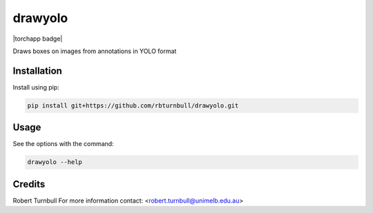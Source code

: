 ================================================================
drawyolo
================================================================

.. start-badges

|testing badge| |coverage badge| |docs badge| |black badge| |torchapp badge|

.. |testing badge| image:: https://github.com/rbturnbull/drawyolo/actions/workflows/testing.yml/badge.svg
    :target: https://github.com/rbturnbull/drawyolo/actions

.. |docs badge| image:: https://github.com/rbturnbull/drawyolo/actions/workflows/docs.yml/badge.svg
    :target: https://rbturnbull.github.io/drawyolo
    
.. |black badge| image:: https://img.shields.io/badge/code%20style-black-000000.svg
    :target: https://github.com/psf/black
    
.. |coverage badge| image:: https://img.shields.io/endpoint?url=https://gist.githubusercontent.com/rbturnbull/4824a2c398904709e901d0b7e8269d4b/raw/coverage-badge.json
    :target: https://rbturnbull.github.io/drawyolo/coverage/
    
.. end-badges

.. start-quickstart

Draws boxes on images from annotations in YOLO format

Installation
==================================

Install using pip:

.. code-block:: bash

    pip install git+https://github.com/rbturnbull/drawyolo.git


Usage
==================================

See the options with the command:

.. code-block:: bash

    drawyolo --help


.. end-quickstart


Credits
==================================

.. start-credits

Robert Turnbull
For more information contact: <robert.turnbull@unimelb.edu.au>

.. end-credits

